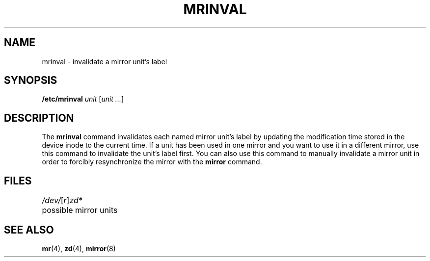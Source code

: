 .\" $Copyright:	$
.\"Copyright (c) 1984, 1985, 1986, 1987, 1988, 1989, 1990 
.\"Sequent Computer Systems, Inc.   All rights reserved.
.\" 
.\"This software is furnished under a license and may be used
.\"only in accordance with the terms of that license and with the
.\"inclusion of the above copyright notice.   This software may not
.\"be provided or otherwise made available to, or used by, any
.\"other person.  No title to or ownership of the software is
.\"hereby transferred.
...
.V= $Header: mrinval.8 1.1 89/09/29 $
.TH MRINVAL 8 "\*(V)" "DYNIX"
.SH NAME
mrinval \- invalidate a mirror unit's label
.SH SYNOPSIS
.B /etc/mrinval
.IR unit " [" "unit ..." ]
.SH DESCRIPTION
The 
.B mrinval
command invalidates each named mirror unit's label by updating the
modification time stored in the device inode to the current time. If a unit
has been used in one mirror and you want to use it in a different
mirror, use this command to invalidate the unit's label first.
You can also use this command to manually invalidate a mirror unit
in order to forcibly resynchronize the mirror with the
.B mirror
command.
.SH FILES
.DT
.ta .5i
.IR /dev/ [ r ] zd*
	possible mirror units
.SH "SEE ALSO"
.BR mr (4),
.BR zd (4),
.BR mirror (8)
